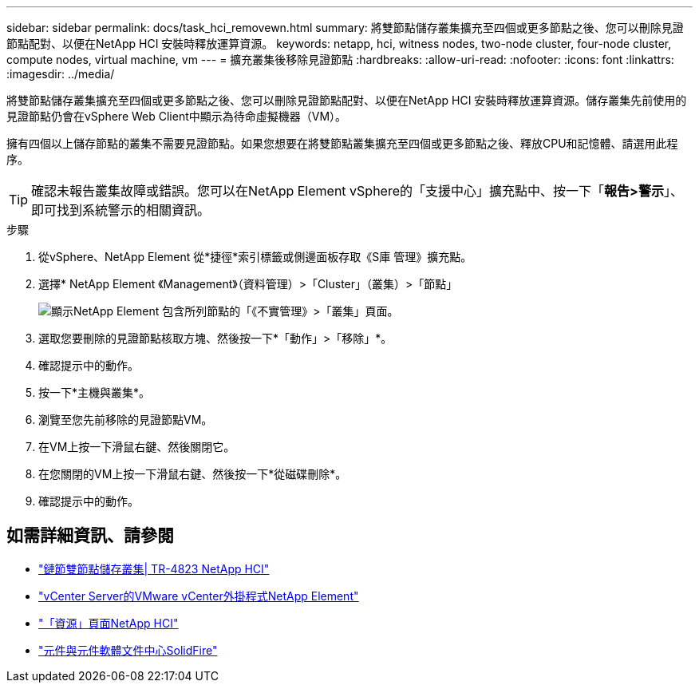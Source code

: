 ---
sidebar: sidebar 
permalink: docs/task_hci_removewn.html 
summary: 將雙節點儲存叢集擴充至四個或更多節點之後、您可以刪除見證節點配對、以便在NetApp HCI 安裝時釋放運算資源。 
keywords: netapp, hci, witness nodes, two-node cluster, four-node cluster, compute nodes, virtual machine, vm 
---
= 擴充叢集後移除見證節點
:hardbreaks:
:allow-uri-read: 
:nofooter: 
:icons: font
:linkattrs: 
:imagesdir: ../media/


[role="lead"]
將雙節點儲存叢集擴充至四個或更多節點之後、您可以刪除見證節點配對、以便在NetApp HCI 安裝時釋放運算資源。儲存叢集先前使用的見證節點仍會在vSphere Web Client中顯示為待命虛擬機器（VM）。

擁有四個以上儲存節點的叢集不需要見證節點。如果您想要在將雙節點叢集擴充至四個或更多節點之後、釋放CPU和記憶體、請選用此程序。


TIP: 確認未報告叢集故障或錯誤。您可以在NetApp Element vSphere的「支援中心」擴充點中、按一下「*報告>警示*」、即可找到系統警示的相關資訊。

.步驟
. 從vSphere、NetApp Element 從*捷徑*索引標籤或側邊面板存取《S庫 管理》擴充點。
. 選擇* NetApp Element 《Management》（資料管理）>「Cluster」（叢集）>「節點」
+
image::vcp-witnessnode.gif[顯示NetApp Element 包含所列節點的「《不實管理》>「叢集」頁面。]

. 選取您要刪除的見證節點核取方塊、然後按一下*「動作」>「移除」*。
. 確認提示中的動作。
. 按一下*主機與叢集*。
. 瀏覽至您先前移除的見證節點VM。
. 在VM上按一下滑鼠右鍵、然後關閉它。
. 在您關閉的VM上按一下滑鼠右鍵、然後按一下*從磁碟刪除*。
. 確認提示中的動作。




== 如需詳細資訊、請參閱

* https://www.netapp.com/us/media/tr-4823.pdf["鏈節雙節點儲存叢集| TR-4823 NetApp HCI"]
* https://docs.netapp.com/us-en/vcp/index.html["vCenter Server的VMware vCenter外掛程式NetApp Element"^]
* https://www.netapp.com/us/documentation/hci.aspx["「資源」頁面NetApp HCI"^]
* http://docs.netapp.com/sfe-122/index.jsp["元件與元件軟體文件中心SolidFire"^]

